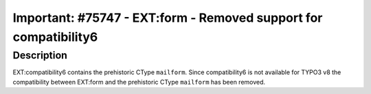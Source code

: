 =================================================================
Important: #75747 - EXT:form - Removed support for compatibility6
=================================================================

Description
===========

EXT:compatibility6 contains the prehistoric CType ``mailform``. Since compatibility6 is
not available for TYPO3 v8 the compatibility between EXT:form and the prehistoric
CType ``mailform`` has been removed.

